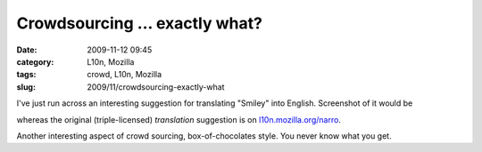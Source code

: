 Crowdsourcing ... exactly what?
###############################
:date: 2009-11-12 09:45
:category: L10n, Mozilla
:tags: crowd, L10n, Mozilla
:slug: 2009/11/crowdsourcing-exactly-what

I've just run across an interesting suggestion for translating "Smiley" into English. Screenshot of it would be

|Crowd sourcing exactly what?|

whereas the original (triple-licensed) *translation* suggestion is on `l10n.mozilla.org/narro <https://l10n.mozilla.org/narro/narro_context_suggest.php?l=en-US&p=3&f=0&c=5784&tf=1&st=1&s=%27Smiley%27&ci=1&cc=1&o=-1&a=0>`__.

Another interesting aspect of crowd sourcing, box-of-chocolates style. You never know what you get.

.. |Crowd sourcing exactly what?| image:: http://farm3.static.flickr.com/2781/4098632664_d87d4594cd.jpg
   :width: 500px
   :height: 202px
   :target: http://www.flickr.com/photos/axelhecht/4098632664/
